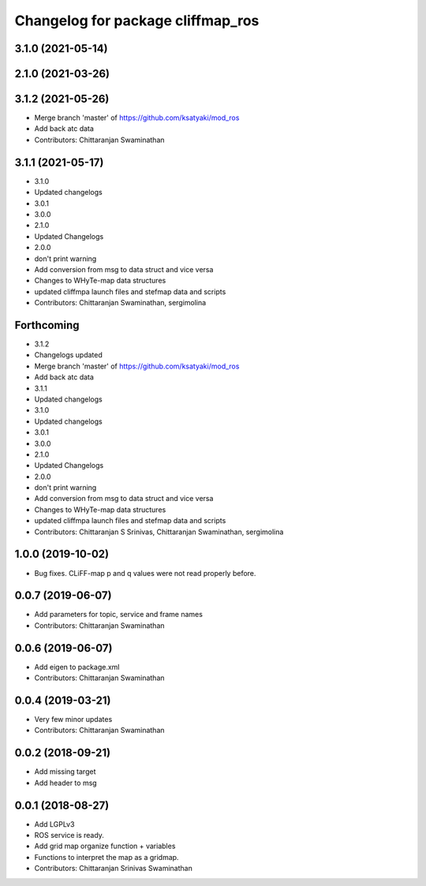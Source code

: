 ^^^^^^^^^^^^^^^^^^^^^^^^^^^^^^^^^^
Changelog for package cliffmap_ros
^^^^^^^^^^^^^^^^^^^^^^^^^^^^^^^^^^

3.1.0 (2021-05-14)
------------------

2.1.0 (2021-03-26)
------------------

3.1.2 (2021-05-26)
------------------
* Merge branch 'master' of https://github.com/ksatyaki/mod_ros
* Add back atc data
* Contributors: Chittaranjan Swaminathan

3.1.1 (2021-05-17)
------------------
* 3.1.0
* Updated changelogs
* 3.0.1
* 3.0.0
* 2.1.0
* Updated Changelogs
* 2.0.0
* don't print warning
* Add conversion from msg to data struct and vice versa
* Changes to WHyTe-map data structures
* updated cliffmpa launch files and stefmap data and scripts
* Contributors: Chittaranjan Swaminathan, sergimolina

Forthcoming
-----------
* 3.1.2
* Changelogs updated
* Merge branch 'master' of https://github.com/ksatyaki/mod_ros
* Add back atc data
* 3.1.1
* Updated changelogs
* 3.1.0
* Updated changelogs
* 3.0.1
* 3.0.0
* 2.1.0
* Updated Changelogs
* 2.0.0
* don't print warning
* Add conversion from msg to data struct and vice versa
* Changes to WHyTe-map data structures
* updated cliffmpa launch files and stefmap data and scripts
* Contributors: Chittaranjan S Srinivas, Chittaranjan Swaminathan, sergimolina

1.0.0 (2019-10-02)
------------------
* Bug fixes. CLiFF-map p and q values were not read properly before.

0.0.7 (2019-06-07)
------------------
* Add parameters for topic, service and frame names
* Contributors: Chittaranjan Swaminathan

0.0.6 (2019-06-07)
------------------
* Add eigen to package.xml
* Contributors: Chittaranjan Swaminathan

0.0.4 (2019-03-21)
------------------
* Very few minor updates
* Contributors: Chittaranjan Swaminathan

0.0.2 (2018-09-21)
------------------
* Add missing target
* Add header to msg

0.0.1 (2018-08-27)
------------------
* Add LGPLv3
* ROS service is ready.
* Add grid map organize function + variables
* Functions to interpret the map as a gridmap.
* Contributors: Chittaranjan Srinivas Swaminathan
